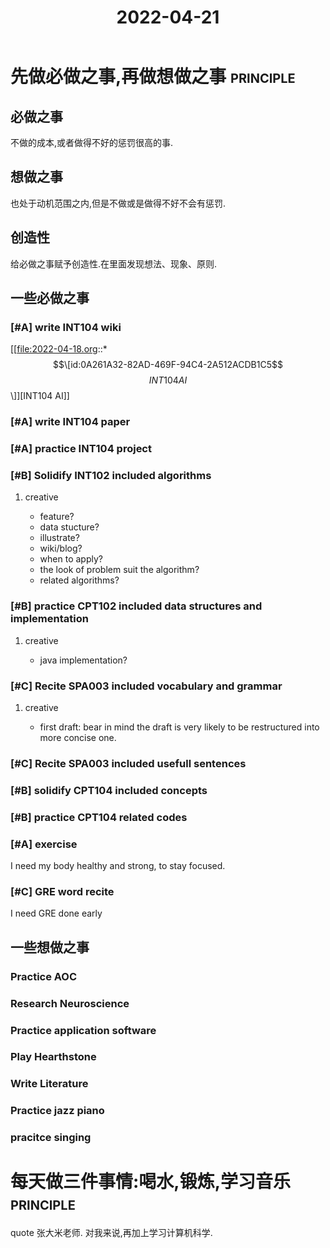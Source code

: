 :PROPERTIES:
:ID:       43B460FE-3B7A-487B-A6B3-1209F9767F9A
:END:
#+title: 2022-04-21
#+HUGO_SECTION:daily
#+filetags: :draft:
#+filetags: :draft:
* 先做必做之事,再做想做之事                                       :principle:
** 必做之事
不做的成本,或者做得不好的惩罚很高的事.
** 想做之事
也处于动机范围之内,但是不做或是做得不好不会有惩罚.
** 创造性
给必做之事赋予创造性.在里面发现想法、现象、原则.
** 一些必做之事
*** [#A] write INT104 wiki
[[file:2022-04-18.org::*\[\[id:0A261A32-82AD-469F-94C4-2A512ACDB1C5\]\[INT104 AI\]\]][INT104 AI]]
*** [#A] write INT104 paper
*** [#A] practice INT104 project
*** [#B] Solidify INT102 included algorithms
**** creative
+ feature?
+ data stucture?
+ illustrate?
+ wiki/blog?
+ when to apply?
+ the look of problem suit the algorithm?
+ related algorithms?
*** [#B] practice CPT102 included data structures and implementation
**** creative
+ java implementation?
*** [#C] Recite SPA003 included vocabulary and grammar
**** creative
+ first draft: bear in mind the draft is very likely to be restructured into more concise one.
*** [#C] Recite SPA003 included usefull sentences
*** [#B] solidify CPT104 included concepts
*** [#B] practice CPT104 related codes
*** [#A] exercise
I need my body healthy and strong, to stay focused.
*** [#C] GRE word recite
I need GRE done early
** 一些想做之事
*** Practice AOC
*** Research Neuroscience
*** Practice application software
*** Play Hearthstone
*** Write Literature
*** Practice jazz piano
*** pracitce singing
* 每天做三件事情:喝水,锻炼,学习音乐                               :principle:
quote 张大米老师.
对我来说,再加上学习计算机科学.

